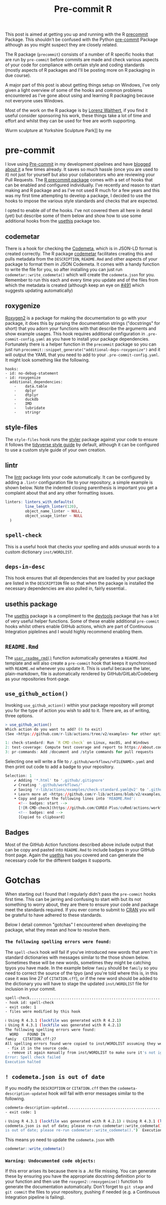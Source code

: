 :PROPERTIES:
:ID:       f00b1609-ba04-4ec2-bbd2-6dec08148776
:mtime:    20230910190757
:ctime:    20230910190757
:END:
#+TITLE: Pre-commit R
#+FILETAGS: :git:hooks:pre-commit:r:

This post is aimed at getting you up and running with the R [[https://cran.r-project.org/web//packages/precommit/vignettes/precommit.html][precommit]] Package. This shouldn't be confused with the
Python [[https://ns-rse.github.io/pre-commit][pre-commit]] Package although as you might suspect they are closely related.

The R package (=precommit=) consists of a number of R specific hooks that are run by =pre-commit= before commits are
made and check various aspects of your code for compliance with certain style and coding standards (mostly aspects of R
packages and I'll be posting more on R packaging in due course).

A major part of this post is about getting things setup on Windows, I've only given a light overview of some of the
hooks and common problems encountered as I've gone about using and learning R packaging because not everyone uses
Windows.

Most of the work on the R package is by [[https://github.com/lorenzwalthert/][Lorenz Walthert]], if you find it useful consider sponsoring his work, these
things take a lot of time and effort and whilst they can be used for free are worth supporting.

#+caption: [[https://flickr.com/photos/slackline/52985095726/][Erwin
Wurm sculpture at Yorkshire Sculpture Park]] by me [[https://live.staticflickr.com/65535/52985095726_49c5b394f1_k.jpg]]

* pre-commit
:PROPERTIES:
:CUSTOM_ID: pre-commit
:END:
I love using [[id:c76767c4-2a49-42f8-a323-a6d6105e0bce][Pre-commit]] in my development pipelines and have [[https://ns-rse.github.io/#category=pre-commit][blogged about it]] a few times already. It saves so much
hassle (once you are used to it) not just for yourself but also your collaborators who are reviewing your Pull
Requests. The [[https://github.com/lorenzwalthert/precommit][R precommit package]] comes with a set of hooks that can be enabled and configured individually. I've
recently and reason to start making and R package and as I've not used R much for a few years and this was my first time
attempting to develop a package, I decided to use the hooks to impose the various style standards and checks that are
expected.

I opted to enable /all/ of the hooks. I've not covered them all here in detail (yet) but describe some of them below and
show how to use some additional hooks from the [[https://usethis.r-lib.org][usethis]] package too.

** codemetar
:PROPERTIES:
:CUSTOM_ID: codemetar
:END:
There is a hook for checking the [[https://codemeta.github.io/][Codemeta]], which is in JSON-LD format is created correctly. The R package [[https://cran.r-project.org/web//packages//codemetar/vignettes/codemetar.html][codemetar]]
facilitates creating this and pulls metadata from the =DESCRIPTION=, =README.Rmd= and other aspects of your package to
format them in JSON Codemeta. It comes with a handy function to write the file for you, so after installing you can just
run =codemetar::write_codemeta()= which will create the =codemeta.json= for you. Remember to run this each and every
time you update and of the files from which the metadata is created (although keep an eye on [[https://github.com/lorenzwalthert/precommit/issues/491][#491]] which suggests
updating automatically)

** roxygenize
:PROPERTIES:
:CUSTOM_ID: roxygenize
:END:
[[https://roxygen2.r-lib.org/][Roxygen2]] is a package for making the documentation to go with your package, it does this by parsing the documentation
strings ("docstrings" for short) that you adorn your functions with that describe the arguments and show example
usages. This hook requires additional configuration in ~.pre-commit-config.yaml~ as you have to install your package
dependencies. Fortunately there is a helper function in the ~precommit~ package so you can just run
~precommit::snippet_generate("additional-deps-roxygenize")~ and it will output the YAML that you need to add to your
~.pre-commit-config.yaml~.  It might look something like the following.

#+begin_example
    hooks:
    - id: no-debug-statement
    - id: roxygenize
      additional_dependencies:
        -    data.table
        -    dplyr
        -    dtplyr
        -    duckdb
        -    IMD
        -    lubridate
        -    stringr
#+end_example

** style-files
:PROPERTIES:
:CUSTOM_ID: style-files
:END:
The ~style-files~ hook runs the [[https://styler.r-lib.org/][styler]] package against your code to ensure it follows the [[https://style.tidyverse.org/][tidyverse style guide]] by
default, although it can be configured to use a custom style guide of your own creation.

** lintr
:PROPERTIES:
:CUSTOM_ID: lintr
:END:
The [[https://lintr.r-lib.org/][lintr]] package lints your code automatically. It can be configured by adding a ~.lintr~ configuration file to your
repository, a simple example is shown below. Note the indented closing parenthesis is important you get a complaint
about that and any other formatting issues.

#+begin_src R
linters: linters_with_defaults(
         line_length_linter(120),
         object_name_linter ~ NULL,
         object_usage_linter ~ NULL
  )
#+end_src

** ~spell-check~
:PROPERTIES:
:CUSTOM_ID: spell-check
:END:
This is a useful hook that checks your spelling and adds unusual words to a custom dictionary ~inst/WORDLIST~.

** ~deps-in-desc~
:PROPERTIES:
:CUSTOM_ID: deps-in-desc
:END:
This hook ensures that all dependencies that are loaded by your package are listed in the ~DESCRIPTION~ file so that
when the package is installed the necessary dependencies are also pulled in, fairly
essential..

** usethis package
:PROPERTIES:
:CUSTOM_ID: usethis-package
:END:
The [[https://usethis.r-lib.org][usethis]] package is a compliment to the [[https://devtools.r-lib.org][devtools]] package that has a lot of very useful helper functions. Some of
these enable additional ~pre-commit~ hooks whilst others enable GitHub actions, which are part of Continuous Integration
piplelines and I would highly recommend enabling them.

** ~README.Rmd~
:PROPERTIES:
:CUSTOM_ID: readme.rmd
:END:
The [[https://usethis.r-lib.org/reference/use_readme_rmd.html][~user_readme_rmd()~]] function automatically generates a ~README.Rmd~ template and will also create a ~pre-commit~
hook that keeps it synchronised with ~README.md~ whenever you update it. This is useful because the later,
plain-markdown, file is automatically rendered by GitHub/GitLab/Codeberg as your repositories front-page.

** ~use_github_action()~
:PROPERTIES:
:CUSTOM_ID: use_github_action
:END:
Invoking ~use_github_action()~ within your package repository will
prompt you for the type of action you wish to add to it. There are, as
of writing, three options.

#+begin_src R
    > use_github_action()
    Which action do you want to add? (0 to exit)
    (See <https://github.com/r-lib/actions/tree/v2/examples> for other options)

    1: check-standard: Run `R CMD check` on Linux, macOS, and Windows
    2: test-coverage: Compute test coverage and report to https://about.codecov.io
    3: pr-commands: Add /document and /style commands for pull requests
#+end_src

Selecting one will write a file to ~/.github/workflows/<FILENAME>.yaml~ and then print out code to add a badge to your
repository.

#+begin_src R
Selection: 1
    ✔ Adding '*.html' to '.github/.gitignore'
    ✔ Creating '.github/workflows/'
    ✔ Saving 'r-lib/actions/examples/check-standard.yaml@v2' to '.github/workflows/R-CMD-check.yaml'
    • Learn more at <https://github.com/r-lib/actions/blob/v2/examples/README.md>.
    • Copy and paste the following lines into 'README.Rmd':
      <!-- badges: start -->
      [![R-CMD-check](https://github.com/CUREd-Plus/cuRed/actions/workflows/R-CMD-check.yaml/badge.svg)](https://github.com/CUREd-Plus/cuRed/actions/workflows/R-CMD-check.yaml)
      <!-- badges: end -->
      [Copied to clipboard]
#+end_src

** Badges
:PROPERTIES:
:CUSTOM_ID: badges
:END:
Most of the GitHub Action functions described above include output that
can be copy and pasted into ~README.Rmd~ to include badges in your
GitHub front page. Again the
[[https://usethis.r-lib.org/reference/badges.html][usethis]] has you
covered and can generate the necessary code for the different badges it
supports.

* Gotchas
:PROPERTIES:
:CUSTOM_ID: gotchas
:END:
When starting out I found that I regularly didn't pass the ~pre-commit~ hooks first time. This can be jarring and
confusing to start with but its not something to worry about, they are there to ensure your code and package meet the
standards required. If you ever come to submit to [[https://cran.r-project.org][CRAN]] you will be grateful to have adhered to these standards.

Below I detail common "gotchas" I encountered when developing the package, what they mean and how to resolve them.

*** ~The following spelling errors were found:~
:PROPERTIES:
:CUSTOM_ID: the-following-spelling-errors-were-found
:END:
The ~spell-check~ hook /will/ fail if you've introduced new words that aren't in standard dictionaries with messages
similar to the those shown below. Sometimes these will be new words, sometimes they might be catching tpyos you have
made. In the example below ~famiy~ should be ~family~ so you need to correct the source of the tpyo (and you're told
where this is, in this case it was line 27 of ~CITATION.cff~), or if the new word should be added to the dictionary you
will have to stage the updated ~inst/WORDLIST~ file for inclusion in your commit.

#+begin_src sh
spell-check..............................................................Failed
- hook id: spell-check
- exit code: 1
- files were modified by this hook

ℹ Using R 4.3.1 (lockfile was generated with R 4.2.1)
ℹ Using R 4.3.1 (lockfile was generated with R 4.2.1)
The following spelling errors were found:
  WORD    FOUND IN
famiy   CITATION.cff:27
All spelling errors found were copied to inst/WORDLIST assuming they were not spelling errors and will be ignored in the future. Please  review the above list and for each word that is an actual typo:
 - fix it in the source code.
 - remove it again manually from inst/WORDLIST to make sure it's not ignored in the future. Then, try committing again.
Error: Spell check failed
Execution halted
#+end_src

** ~! codemeta.json is out of date~
:PROPERTIES:
:CUSTOM_ID: codemeta.json-is-out-of-date
:END:
If you modify the ~DESCRIPTION~ or ~CITATION.cff~ then the ~codemeta-description-updated~ hook /will/ fail with error
messages similar to the following.

#+begin_src sh
  codemeta-description-updated.............................................Failed - hook id: codemeta-description-updated
  - exit code: 1

  ℹ Using R 4.3.1 (lockfile was generated with R 4.2.1) ℹ Using R 4.3.1 (lockfile was generated with R 4.2.1) Error: !
  codemeta.json is out of date; please re-run codemetar::write_codemeta().  Backtrace: ▆ 1. └─rlang::abort("codemeta.json
  is out of date; please re-run codemetar::write_codemeta().")  Execution halted
#+end_src

This means yo need to update the ~codemeta.json~ with

#+begin_src R
  codemetar::write_codemeta()
#+end_src

*** ~Warning: Undocumented code objects:~
:PROPERTIES:
:CUSTOM_ID: warning-undocumented-code-objects
:END:
If this error arises its because there is a ~.Rd~ file missing. You can generate these by ensuring you have the
appropriate docstring definition prior to your function and then use the ~roxygen2::reoxygenise()~ function to generate
the documentation automatically. Don't forget to ~git stage~ and ~git commit~ the files to your repository, pushing if
needed (e.g. a Continuous Integration pipeline is failing).

* Windows
:PROPERTIES:
:CUSTOM_ID: windows
:END:
I haven't used Windows for about 23 years but I often have colleagues who do and that was the case with the R package
that I have started developing so I needed to get all members of the team up and running with the ~precommit~ R
package/pipeline.

Windows doesn't come with Python by default, but [[https://pre-commit.com][pre-commit]] is written in Python and so an environment is required in
order to run the above pre-commit hooks.  There are many options for this, including using [[https://learn.microsoft.com/en-us/windows/wsl/install][Windows Subsystem for Linux
(WSL)]]. I opted to try the solution provided in the [[https://cran.r-project.org/web/packages/precommit/vignettes/precommit.html][precommit vignette]]. This shows how to use the [[https://rstudio.github.io/reticulate/][reticulate]] package
which acts as a glue between [[https://r-project.org][R]] and [[https://python.org][Python]], to handle installing a [[https://docs.conda.io/en/latest/miniconda.html][Miniconda]] environment and setting up
~precommit~/~pre-commit~.


The following runs you through the things you need to install (R, RStudio, GitBash), setting up GitHub with [[https://ns-rse.github.io/#category=ssh][SSH]] keys and
enabling ~precommit~ for your R package locally.

** Install [[https://www.r-project.org][R]]
:PROPERTIES:
:CUSTOM_ID: install-r
:END:
When installing the defaults are fine, request admin permissions if required.

** Install [[https://posit.co/downloads/][Rstudio]]
:PROPERTIES:
:CUSTOM_ID: install-rstudio
:END:
Defaults are fine, request admin permissions if required.

** Install [[https://git-scm.com/download/win][GitBash]]
:PROPERTIES:
:CUSTOM_ID: install-gitbash
:END:
During installation you'll be asked a number of questions, if you're unsure how to respond to any of them the following
provides guidance.

1. *Text Editor* - Configure with your choice of editor, obviously you'll want to have
   [[https://www.gnu.org/software/emacs/][Emacs]] available and select that! :wink:
2. *Adjust your PATH environment* - At the bare minimum go with the =Recommended= option and allow /Git from the command
   line and also from 3rd-party software/. Optionally I would recommend the third option of /Use Git and optional UNIX
   tools from the Command Prompt/, particularly if you are either a) familiar with UNIX commands or b) not at all
   familiar with them (as you won't have to re-learn the Windows commands, learn the Bash commands they are more widely
   applicable).
3. *Use Bundled SSH library* - Use the bundled SSH library.
4. *Use Bundled OpenSSL library* - Use the bundled OpenSSL library.
5. *Checkout Windows-style, commit Unix-style line endings* - This is fine, it just changes the internal representation
   of the carriage return to be more universal.
6. *Use MinTTY* - The default terminal of MSYS2 is fine and more functional than the Windows' default console window.
7. *Default Merge behaviour* - The default (fast-forward or merge) this is fine.
8. *Choose a credential helper* - Select /None/ here, we will let RStudio manage these.
9. *Configure Extra Options* - Defaults are fine.
10. *Configuring experimental options* - No need to enable any of these.

** Configure Git
:PROPERTIES:
:CUSTOM_ID: configure-git
:END:
Start a GitBash shell and configure your email address and name.

#+begin_src sh
  git config --global user.email "you@example.com" git config --global user.name "Your Name"
#+end_src

** Configure RStudio/GitHub with SSH keys
:PROPERTIES:
:CUSTOM_ID: configure-rstudiogithub-with-ssh-keys
:END:
1. Start RStudio
2. Create SSH key - Navigate to /Tools > General Options > Git/SVN > Create SSH Key/ and under /SSH key type/ select the
   default (/ED25519/) this is a [[https://blog.g3rt.nl/upgrade-your-ssh-keys.html][very secure elliptic curve algorithm]] and is supported by GitHub. Use a secure password
   (i.e. long), do *not* change the location it is created at.
3. Once created select /View public key/ and use /Ctrl + c/ to copy this to your clipboard.
4. Navigate to [[https://github.com/][GitHub]] and login then click on your avatar in the top right and select /Settings > SSH and GPG keys > New
   SSH Key/.
5. Give the key a name and paste into the box below where indicated/instructed then click on /Add SSH key/.

** Clone Repository
:PROPERTIES:
:CUSTOM_ID: clone-repository
:END:
Its likely that you will have an existing repository that you wish to work on with this pipeline, if so you will have to
clone it locally so you can work on it with the ~precommit~ pipeline. The following assumes you have added your SSH key
to your GitHub account as described above.

1. Navigate to the repository you wish to clone (e.g. [[https://github.com/CUREd-Plus/cuRed/]]) and click on the /Code/
   button then select /SSH/ under the /Local/ tab in the box that appears.
2. Click on the box that has two small squares to the right of some text to copy the URL to clipboard.
3. Return to RStudio and start a new project with /File > New Project > Version Control > Git/ and paste the URL into
   the /Repository URL/.  Select a location to clone to under /Create project as subdirectory of:/,
   e.g. ~c:/Users/<username>/work/cuRed~ (replacing ~<username>~ with /your/ username).
4. If prompted for password enter it. If asked to answer /Yes\/No/ answer /Yes/ and then if prompted to /Store password
   for this session/ answer /Yes/.
5. You should now have cloned the repository and have a project to work on.

** Install ~pre-commit~
:PROPERTIES:
:CUSTOM_ID: install-pre-commit
:END:
As mentioned above ~pre-commit~ refers to two things, primarily it is the Python package
[[https://pre-commit.com][~pre-commit~]] that does all the work of running Linting, Tests etc. before making commits. It
also refers to an R package [[https://cran.r-project.org/web//packages/precommit/vignettes/precommit.html][precommit]]
(note the omission of the hyphen ~-~) that works with the Python package to enable use of various R packages that carry
out such checks. Because it is a Python package it needs a Python Virtual Environment to run.  This may sound unfamiliar
but don't worry the R ~precommit~ package and documentation guides you through doing so, what follows is a rehash of the
[[https://cran.r-project.org/web//packages/precommit/vignettes/precommit.html][official documentation]].

** Install ~precommit~ and ~reticulate~
:PROPERTIES:
:CUSTOM_ID: install-precommit-and-reticulate
:END:
From RStudio install the ~remotes~ and ~reticulate~ package, then install the most recent version of ~precommit~
directly from GitHub.

#+begin_src R
  install.packages(c("remotes", "reticulate")) remotes::install_github("lorenzwalthert/precommit")
#+end_src

**** Install Miniconda environment
:PROPERTIES:
:CUSTOM_ID: install-miniconda-environment
:END:
You can now use ~reticulate~ to install a [[https://docs.conda.io/en/latest/miniconda.html][Miniconda]] virtual
environment framework for R to run Python packages (i.e. ~pre-commit~).

#+begin_src R
  options(timeout~600) reticulate::install_miniconda()
#+end_src

**** Install ~pre-commit~ framework
:PROPERTIES:
:CUSTOM_ID: install-pre-commit-framework
:END:
This step now installs the Python package [[https://pre-commit.com][~pre-commit~]] within a new Miniconda virtual
environment (by default ~r-precommit~). There will be a fair bit of output here as all the dependencies in Python for
~pre-commit~ are downloaded.

#+begin_src R
  precommit::install_precommit() precommit::autoupdate()
#+end_src

**** Use ~precommit~ with the existing project
:PROPERTIES:
:CUSTOM_ID: use-precommit-with-the-existing-project
:END:
You should have cloned the repository you wish to enable ~precommit~ to use (see above). You now need to enable
~precommit~ for this local copy of the repository. This will place a script in ~.git/hooks/pre-commit~ that says which
Miniconda environment to use (~r-precommit~) and will activate this whenever a commit is made, the ~install_hooks ~
TRUE~ ensures that the R specific hooks and their required environments are installed (under ~\~/.config/pre-commit/~).

Make sure you have opened the ~.Rproj~ file in RStudio, this ensures you are within the project directory that you want
to install ~precommit~ to (alternatively used ~setwd()~).

#+begin_src R
  precommit::use_precommit(install_hooks ~ TRUE)
#+end_src

* Links
:PROPERTIES:
:CUSTOM_ID: links
:END:
- [[https://r-pkgs.org/][R Packages book by Hadley Wickham and Jenny Bryan]]
- [[https://happygitwithr.com][Happy Git and GitHub for the userR by Jenny Bryan]]

** R Packages
:PROPERTIES:
:CUSTOM_ID: r-packages
:END:
- [[https://devtools.r-lib.org/][devtools]]
- [[https://usethis.r-lib.org][usethis]]
- [[https://roxygen2.r-lib.org/][roxygen2]]
- [[https://cran.r-project.org/web//packages/precommit/vignettes/precommit.html][R precommit]]
- [[https://github.com/lorenzwalthert/precommit][GitHub | lorenzwalthert/precommit]] check the [[https://github.com/lorenzwalthert/precommit/issues][Issues]], can be useful
  for troubleshooting.

** Python
:PROPERTIES:
:CUSTOM_ID: python
:END:
- [[https://docs.conda.io/en/latest/miniconda.html][Miniconda]]

** Pre-commit
:PROPERTIES:
:CUSTOM_ID: pre-commit-1
:END:
- [[https://pre-commit.com][pre-commit]]
- [[https://pre-commit.ci][pre-commit.ci]]
- [[https://ns-rse.github.io/#category~pre-commit][ns-rse | pre-commit]] blog posts I've made about ~pre-commit~.

